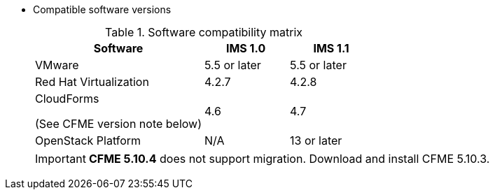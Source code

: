 // Module included in the following assemblies:
// assembly_Preparing_the_target_environment.adoc
[id="ref_Software_compatibility_matrix_{context}"]
* Compatible software versions
+
.Software compatibility matrix
[cols="2,1,1", options="header"]
|===
|Software |IMS 1.0 |IMS 1.1
|VMware |5.5 or later |5.5 or later
|Red Hat Virtualization |4.2.7 |4.2.8
.<a|CloudForms

(See CFME version note below) |4.6 |4.7
|OpenStack Platform |N/A |13 or later
|===
+
[IMPORTANT]
====
*CFME 5.10.4* does not support migration. Download and install CFME 5.10.3.
====
